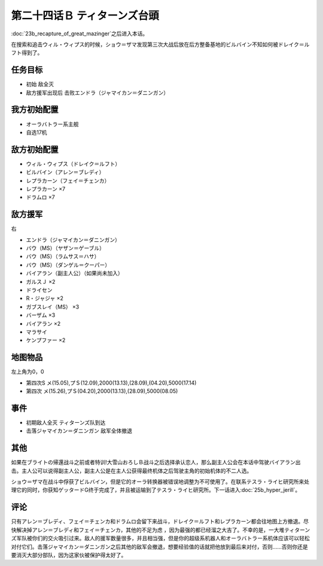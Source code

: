 第二十四话Ｂ ティターンズ台頭
==================================

:doc:`23b_recapture_of_great_mazinger`\ 之后进入本话。

在搜索和追击ウィル・ウィプス的时候，ショウ＝ザマ发现第三次大战后放在后方整备基地的ビルバイン不知如何被ドレイク＝ルフト得到了。


-----------
任务目标	
-----------

* 初始 敌全灭
* 敌方援军出现后 击败エンドラ（ジャマイカン＝ダニンガン）

----------------------
我方初始配置	
----------------------
* オーラバトラー系主舰
* 自选17机

----------------------
敌方初始配置	
----------------------
* ウィル・ウィプス（ドレイク＝ルフト）
* ビルバイン（アレン＝ブレディ）
* レプラカーン（フェイ＝チェンカ）
* レプラカーン ×7
* ドラムロ ×7

----------------------  
敌方援军	
----------------------
右

* エンドラ（ジャマイカン＝ダニンガン）
* バウ（MS）（ヤザン＝ゲーブル）
* バウ（MS）（ラムサス＝ハサ）
* バウ（MS）（ダンゲル＝クーパー）
* バイアラン（副主人公）（如果尚未加入）
* ガルスＪ ×2
* ドライセン
* R・ジャジャ ×2
* ガブスレイ（MS） ×3
* バーザム ×3
* バイアラン ×2
* マラサイ
* ケンプファー ×2

-------------
地图物品
-------------

左上角为0，0

* 第四次S メ(15.05),プＳ(12.09),2000(13.13),(28.09),(04.20),5000(17.14) 
* 第四次 メ(15.26),プＳ(04.20),2000(13.13),(28.09),5000(08.05) 

-------------
事件	
-------------
* 初期敌人全灭 ティターンズ队到达
* 击落ジャマイカン＝ダニンガン 敌军全体撤退

-------------
其他
-------------

如果在ブライトの帰還战斗之前或者特训!大雪山おろしＢ战斗之后选择承认恋人，那么副主人公会在本话中驾驶バイアラン出击。主人公可以说得副主人公，副主人公是在主人公获得最终机体之后驾驶主角的初始机体的不二人选。

ショウ＝ザマ在战斗中俘获了ビルバイン，但是它的オーラ转换器被错误地调整为不可使用了。在联系テスラ・ライヒ研究所来处理它的同时，你获知ゲッタードG终于完成了，并且被运输到了テスラ・ライヒ研究所。下一话进入\ :doc:`25b_hyper_jerill`\ 。

-------------
评论
-------------

只有アレン＝ブレディ、フェイ＝チェンカ和ドラムロ会留下来战斗，ドレイク＝ルフト和レプラカーン都会往地图上方撤退。尽快解决掉アレン＝ブレディ和フェイ＝チェンカ，其他的不足为虑 ，因为最强的都已经溜之大吉了。不幸的是，一大堆ティターンズ军队被你们的交火吸引过来。敌人的援军数量很多，并且相当强，但是你的超级系机器人和オーラバトラー系机体应该可以轻松对付它们。击落ジャマイカン＝ダニンガン之后其他的敌军会撤退，想要经验值的话就把他放到最后来对付，否则……否则你还是要消灭大部分部队，因为这家伙被保护得太好了。